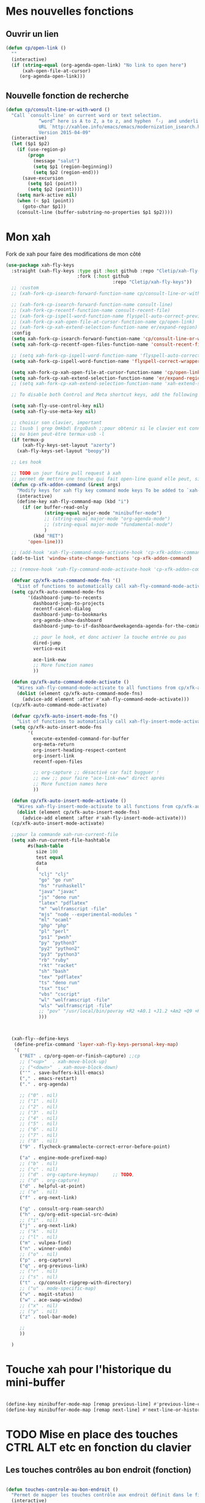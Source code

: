 

* Mes nouvelles fonctions

** Ouvrir un lien

#+begin_src emacs-lisp
  (defun cp/open-link ()
    ""
    (interactive)
    (if (string-equal (org-agenda-open-link) "No link to open here")
        (xah-open-file-at-cursor)
       (org-agenda-open-link)))
#+end_src



** Nouvelle fonction de recherche

#+begin_src emacs-lisp
  (defun cp/consult-line-or-with-word ()
    "Call `consult-line' on current word or text selection.
              “word” here is A to Z, a to z, and hyphen 「-」 and underline 「_」, independent of syntax table.
              URL `http://xahlee.info/emacs/emacs/modernization_isearch.html'
              Version 2015-04-09"
    (interactive)
    (let ($p1 $p2)
      (if (use-region-p)
          (progn
            (message "salut")
            (setq $p1 (region-beginning))
            (setq $p2 (region-end)))
        (save-excursion
          (setq $p1 (point))
          (setq $p2 (point))))
      (setq mark-active nil)
      (when (< $p1 (point))
        (goto-char $p1))
      (consult-line (buffer-substring-no-properties $p1 $p2))))
#+end_src

* Mon xah

Fork de xah pour faire des modifications de mon côté


#+begin_src emacs-lisp
  (use-package xah-fly-keys
    :straight (xah-fly-keys :type git :host github :repo "Cletip/xah-fly-keys"
                            :fork (:host github
                                         :repo "Cletip/xah-fly-keys"))
    ;; :custom
    ;; (xah-fork-cp-isearch-forward-function-name cp/consult-line-or-with-word)

    ;; (xah-fork-cp-isearch-forward-function-name consult-line)
    ;; (xah-fork-cp-recentf-function-name consult-recent-file)
    ;; (xah-fork-cp-ispell-word-function-name flyspell-auto-correct-previous-word)
    ;; (xah-fork-cp-xah-open-file-at-cursor-function-name cp/open-link)
    ;; (xah-fork-cp-xah-extend-selection-function-name er/expand-region)
    :config
    (setq xah-fork-cp-isearch-forward-function-name 'cp/consult-line-or-with-word)
    (setq xah-fork-cp-recentf-open-files-function-name 'consult-recent-file)

    ;; (setq xah-fork-cp-ispell-word-function-name 'flyspell-auto-correct-previous-word)
    (setq xah-fork-cp-ispell-word-function-name 'flyspell-correct-wrapper)

    (setq xah-fork-cp-xah-open-file-at-cursor-function-name 'cp/open-link)
    (setq xah-fork-cp-xah-extend-selection-function-name 'er/expand-region)
    ;; (setq xah-fork-cp-xah-extend-selection-function-name 'xah-extend-selection)

    ;; To disable both Control and Meta shortcut keys, add the following lines to you init.el before (require 'xah-fly-keys):

    (setq xah-fly-use-control-key nil)
    (setq xah-fly-use-meta-key nil)

    ;; choisir son clavier, important
    ;; lsusb | grep Omkbd\ ErgoDash ;;pour obtenir si le clavier est connecté
    ;; ou bien peut-être termux-usb -l
    (if termux-p
        (xah-fly-keys-set-layout "azerty")
      (xah-fly-keys-set-layout "beopy"))

    ;; Les hook	

    ;; TODO un jour faire pull request à xah
    ;; permet de mettre une touche qui fait open-line quand elle peut, sinon elle fait la touche entrée. À voir avec les commandes qui appele le
    (defun cp-xfk-addon-command (&rest args)
      "Modify keys for xah fly key command mode keys To be added to `xah-fly-command-mode-activate-hook'"
      (interactive)
      (define-key xah-fly-command-map (kbd "i")
        (if (or buffer-read-only
                (string-equal major-mode "minibuffer-mode")
                ;; (string-equal major-mode "org-agenda-mode")
                ;; (string-equal major-mode "fundamental-mode")
                )
            (kbd "RET")
          'open-line)))

    ;; (add-hook 'xah-fly-command-mode-activate-hook 'cp-xfk-addon-command)
    (add-to-list 'window-state-change-functions 'cp-xfk-addon-command)

    ;; (remove-hook 'xah-fly-command-mode-activate-hook 'cp-xfk-addon-command)

    (defvar cp/xfk-auto-command-mode-fns '()
      "List of functions to automatically call xah-fly-command-mode-activate on.")
    (setq cp/xfk-auto-command-mode-fns
          '(dashboard-jump-to-recents
            dashboard-jump-to-projects
            recentf-cancel-dialog
            dashboard-jump-to-bookmarks
            org-agenda-show-dashboard
            dashboard-jump-to-if-dashboardweekagenda-agenda-for-the-coming-week-agenda-for-today

            ;; pour le hook, et donc activer la touche entrée ou pas
            dired-jump
            vertico-exit

            ace-link-eww
            ;; More function names
            ))

    (defun cp/xfk-auto-command-mode-activate ()
      "Wires xah-fly-command-mode-activate to all functions from cp/xfk-auto-command-mode-fns."
      (dolist (element cp/xfk-auto-command-mode-fns)
        (advice-add element :after #'xah-fly-command-mode-activate)))
    (cp/xfk-auto-command-mode-activate)

    (defvar cp/xfk-auto-insert-mode-fns '()
      "List of functions to automatically call xah-fly-insert-mode-activate on.")
    (setq cp/xfk-auto-insert-mode-fns
          '(
            execute-extended-command-for-buffer
            org-meta-return
            org-insert-heading-respect-content
            org-insert-link
            recentf-open-files

            ;; org-capture ;; désactivé car fait bugguer !
            ;; eww ;; pour faire "ace-link-eww" direct après
            ;; More function names here
            ))

    (defun cp/xfk-auto-insert-mode-activate ()
      "Wires xah-fly-insert-mode-activate to all functions from cp/xfk-auto-insert-mode-fns."
      (dolist (element cp/xfk-auto-insert-mode-fns)
        (advice-add element :after #'xah-fly-insert-mode-activate)))
    (cp/xfk-auto-insert-mode-activate)

    ;;pour la commande xah-run-current-file
    (setq xah-run-current-file-hashtable
          #s(hash-table
             size 100
             test equal
             data
             (
              "clj" "clj"
              "go" "go run"
              "hs" "runhaskell"
              "java" "javac"
              "js" "deno run"
              "latex" "pdflatex"
              "m" "wolframscript -file"
              "mjs" "node --experimental-modules "
              "ml" "ocaml"
              "php" "php"
              "pl" "perl"
              "ps1" "pwsh"
              "py" "python3"
              "py2" "python2"
              "py3" "python3"
              "rb" "ruby"
              "rkt" "racket"
              "sh" "bash"
              "tex" "pdflatex"
              "ts" "deno run"
              "tsx" "tsc"
              "vbs" "cscript"
              "wl" "wolframscript -file"
              "wls" "wolframscript -file"
              ;; "pov" "/usr/local/bin/povray +R2 +A0.1 +J1.2 +Am2 +Q9 +H480 +W640"
              )))



    (xah-fly--define-keys
     (define-prefix-command 'layer-xah-fly-keys-personal-key-map)
     '(
       ("RET" . cp/org-open-or-finish-capture) ;;cp
       ;; ("<up>"  . xah-move-block-up)
       ;; ("<down>"  . xah-move-block-down)
       ("'" . save-buffers-kill-emacs)
       ("," . emacs-restart)
       ("." . org-agenda)

       ;; ("0" . nil)
       ;; ("1" . nil)
       ;; ("2" . nil)
       ;; ("3" . nil)
       ;; ("4" . nil)
       ;; ("5" . nil)
       ;; ("6" . nil)
       ;; ("7" . nil)
       ;; ("8" . nil)
       ("9" . flycheck-grammalecte-correct-error-before-point)

       ("a" . engine-mode-prefixed-map)
       ;; ("b" . nil)
       ;; ("c" . nil)
       ;; ("d" . org-capture-keymap)	 ;; TODO,
       ;; ("d" . org-capture)
       ("d" . helpful-at-point)
       ;; ("e" . nil)
       ("f" . org-next-link)

       ("g" . consult-org-roam-search)
       ("h" . cp/org-edit-special-src-dwim)
       ;; ("i" . nil)
       ("j" . org-next-link)
       ;; ("k" . nil)
       ;; ("l" . nil)
       ("m" . vulpea-find)
       ("n" . winner-undo)
       ;; ("o" . nil)
       ("p" . org-capture)
       ("q" . org-previous-link)
       ;; ("r" . nil)
       ;; ("s" . nil)
       ("t" . cp/consult-ripgrep-with-directory)
       ;; ("u" . mode-specific-map)
       ("v" . magit-status)
       ("w" . ace-swap-window)
       ;; ("x" . nil)
       ;; ("y" . nil)
       ("z" . tool-bar-mode)

       ;;
       ))

    )
#+end_src
* Touche xah pour l'historique du mini-buffer


#+begin_src emacs-lisp

  (define-key minibuffer-mode-map [remap previous-line] #'previous-line-or-history-element)
  (define-key minibuffer-mode-map [remap next-line] #'next-line-or-history-element)

#+end_src

* TODO Mise en place des touches CTRL ALT etc en fonction du clavier
:LOGBOOK:
- State "TODO"       from              [2022-10-01 Sat 15:48]
:END:

** Les touches contrôles au bon endroit (fonction)



#+begin_src emacs-lisp

  (defun touches-controle-au-bon-endroit ()
    "Permet de mapper les touches contrôle aux endroit définit dans le fichier Xmodmap"
    (interactive)
    ;; (shell-command "setxkbmap -option caps:none")
    (shell-command "xmodmap ~/.dotfiles/fichiersSauvegardePc/Xmodmap")     
    )

  ;; chargement des touches au démarrage
  ;; (touches-controle-au-bon-endroit)

  (defun ancien-raccourcis-de-base ()
    ""
    (interactive)
    (org-babel-load-file (expand-file-name "/home/utilisateur/.dotfiles/.emacs.d/lisp/LayerXahFlyKey/LayerXahFlyKey.org"))
    )


#+end_src

** Test si le clavier est connecté


[[https://stackoverflow.com/questions/29146545/identifying-which-keyboard-has-a-keystroke-originated-from-from-within-emacs][lien du stackoverflow]]


#+begin_src emacs-lisp

  (defun usb-device-connected-p (device) 
    (< 0 (length (cl-remove-if-not (lambda (x) (cl-search device x)) 
                                   (split-string (shell-command-to-string "lsusb") "\n")))))

#+end_src


** Activation 
:LOGBOOK:
- State "TODO"       from              [2022-10-01 Sat 15:49]
:END:

#+begin_src emacs-lisp

    (setq my-keyboard-p (usb-device-connected-p "ErgoDash"))

    (when (and (not termux-p) (not my-keyboard-p))
      (touches-controle-au-bon-endroit)
      )



    ;; (if (usb-device-connected-p "Microsoft Corp. Natural Ergonomic Keyboard")
    ;;     (progn (global-set-key (kbd "<XF86Forward>") 'next-buffer)
    ;;            (global-set-key (kbd "<XF86Back>") 'previous-buffer)
    ;;            (global-set-key (kbd "<XF86Favorites>") 'buffer-menu)
    ;;            (global-set-key (kbd "<XF86HomePage>") 'buffer-menu))
    ;; )

    ;; (setq device "Intel Corp.")

#+end_src

* Hydra
* Chargement de mes abbréviation 

#+begin_src emacs-lisp
  (load "~/.emacs.d/config/lisp/my-abbrev.el") 
#+end_src

* Compter le nombre de chaque commande faite (bien pour optimiser les raccourcis)

keyfreq-show pour voir le nombre de commandes

#+begin_src emacs-lisp
  (use-package keyfreq
    :config
    ;;   Pour exclure des commandes 
    (setq keyfreq-excluded-commands
          '(
            mouse-drag-region
            lsp-ui-doc--handle-mouse-movement
            mouse-set-point
            mwheel-scroll
            )
    )
    (keyfreq-mode 1)
    (keyfreq-autosave-mode 1)
    )

#+end_src
